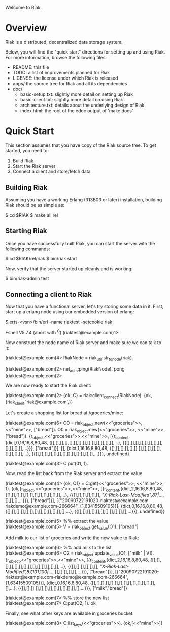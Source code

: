 #+OPTIONS: author:nil timestamp:nil

Welcome to Riak.

* Overview
  Riak is a distributed, decentralized data storage system. 
  
  Below, you will find the "quick start" directions for setting up and
  using Riak.  For more information, browse the following files:
  
  * README:  this file
  * TODO:    a list of improvements planned for Riak
  * LICENSE: the license under which Riak is released
  * apps/    the source tree for Riak and all its dependencies
  * doc/
    - basic-setup.txt:  slightly more detail on setting up Riak
    - basic-client.txt: slightly more detail on using Riak
    - architecture.txt: details about the underlying design of Riak
    - index.html:       the root of the edoc output of 'make docs'


* Quick Start

  This section assumes that you have copy of the Riak source tree. To get started, you need to:
  1. Build Riak
  2. Start the Riak server
  3. Connect a client and store/fetch data

** Building Riak

   Assuming you have a working Erlang (R13B03 or later) installation,
   building Riak should be as simple as:

   $ cd $RIAK
   $ make all rel

** Starting Riak

   Once you have successfully built Riak, you can start the server with the following commands:

   $ cd $RIAK/rel/riak
   $ bin/riak start

   Now, verify that the server started up cleanly and is working:

   $ bin/riak-admin test

** Connecting a client to Riak

   Now that you have a functional server, let's try storing some data in it. First,
   start up a erlang node using our embedded version of erlang:

   $ erts-<vsn>/bin/erl -name riaktest -setcookie riak
   
   Eshell V5.7.4  (abort with ^G)
   (riaktest@example.com)1>

   Now construct the node name of Riak server and make sure we can talk to it:

   (riaktest@example.com)4> RiakNode = riak_util:str_to_node(riak).

   (riaktest@example.com)2> net_adm:ping(RiakNode).
   pong
   (riaktest@example.com)2>
   
   We are now ready to start the Riak client:

   (riaktest@example.com)2> {ok, C} = riak:client_connect(RiakNode).
   {ok,{riak_client,'riak@example.com',<<4,136,81,151>>}}

   Let's create a shopping list for bread at /groceries/mine:

   (riaktest@example.com)6> O0 = riak_object:new(<<"groceries">>, <<"mine">>, ["bread"]).
   O0 = riak_object:new(<<"groceries">>, <<"mine">>, ["bread"]).
   {r_object,<<"groceries">>,<<"mine">>,
          [{r_content,{dict,0,16,16,8,80,48,
                            {[],[],[],[],[],[],[],[],[],[],[],[],[],[],...},
                            {{[],[],[],[],[],[],[],[],[],[],[],[],...}}},
                      ["bread"]}],
          [],
          {dict,1,16,16,8,80,48,
                {[],[],[],[],[],[],[],[],[],[],[],[],[],[],[],...},
                {{[],[],[],[],[],[],[],[],[],[],[],[],[],...}}},
          undefined}

    (riaktest@example.com)3> C:put(01, 1).
    
    Now, read the list back from the Riak server and extract the value

    (riaktest@example.com)4> {ok, O1} = C:get(<<"groceries">>, <<"mine">>, 1).
    {ok,{r_object,<<"groceries">>,<<"mine">>,
              [{r_content,{dict,2,16,16,8,80,48,
                                {[],[],[],[],[],[],[],[],[],[],[],[],...},
                                {{[],[],[],[],[],[],
                                  [["X-Riak-Last-Modified",87|...]],
                                  [],[],[],...}}},
                          ["bread"]}],
              [{"20090722191020-riaktest@example.com-riakdemo@example.com-266664",
                {1,63415509105}}],
              {dict,0,16,16,8,80,48,
                    {[],[],[],[],[],[],[],[],[],[],[],[],[],...},
                    {{[],[],[],[],[],[],[],[],[],[],[],...}}},
              undefined}}

     (riaktest@example.com)5> %% extract the value
     (riaktest@example.com)5> V = riak_object:get_value(O1).
     ["bread"]

     Add milk to our list of groceries and write the new value to Riak:

     (riaktest@example.com)6> %% add milk to the list
     (riaktest@example.com)6> O2 = riak_object:update_value(O1, ["milk" | V]).
     {r_object,<<"groceries">>,<<"mine">>,
          [{r_content,{dict,2,16,16,8,80,48,
                            {[],[],[],[],[],[],[],[],[],[],[],[],[],[],...},
                            {{[],[],[],[],[],[],
                              [["X-Riak-Last-Modified",87,101,100|...]],
                              [],[],[],[],[],...}}},
                      ["bread"]}],
          [{"20090722191020-riaktest@example.com-riakdemo@example.com-266664",
            {1,63415509105}}],
          {dict,0,16,16,8,80,48,
                {[],[],[],[],[],[],[],[],[],[],[],[],[],[],[],...},
                {{[],[],[],[],[],[],[],[],[],[],[],[],[],...}}},
          ["milk","bread"]}

     (riaktest@example.com)7> %% store the new list
     (riaktest@example.com)7> C:put(O2, 1).
     ok

     Finally, see what other keys are available in groceries bucket:

     (riaktest@example.com)8> C:list_keys(<<"groceries">>).
     {ok,[<<"mine">>]}
